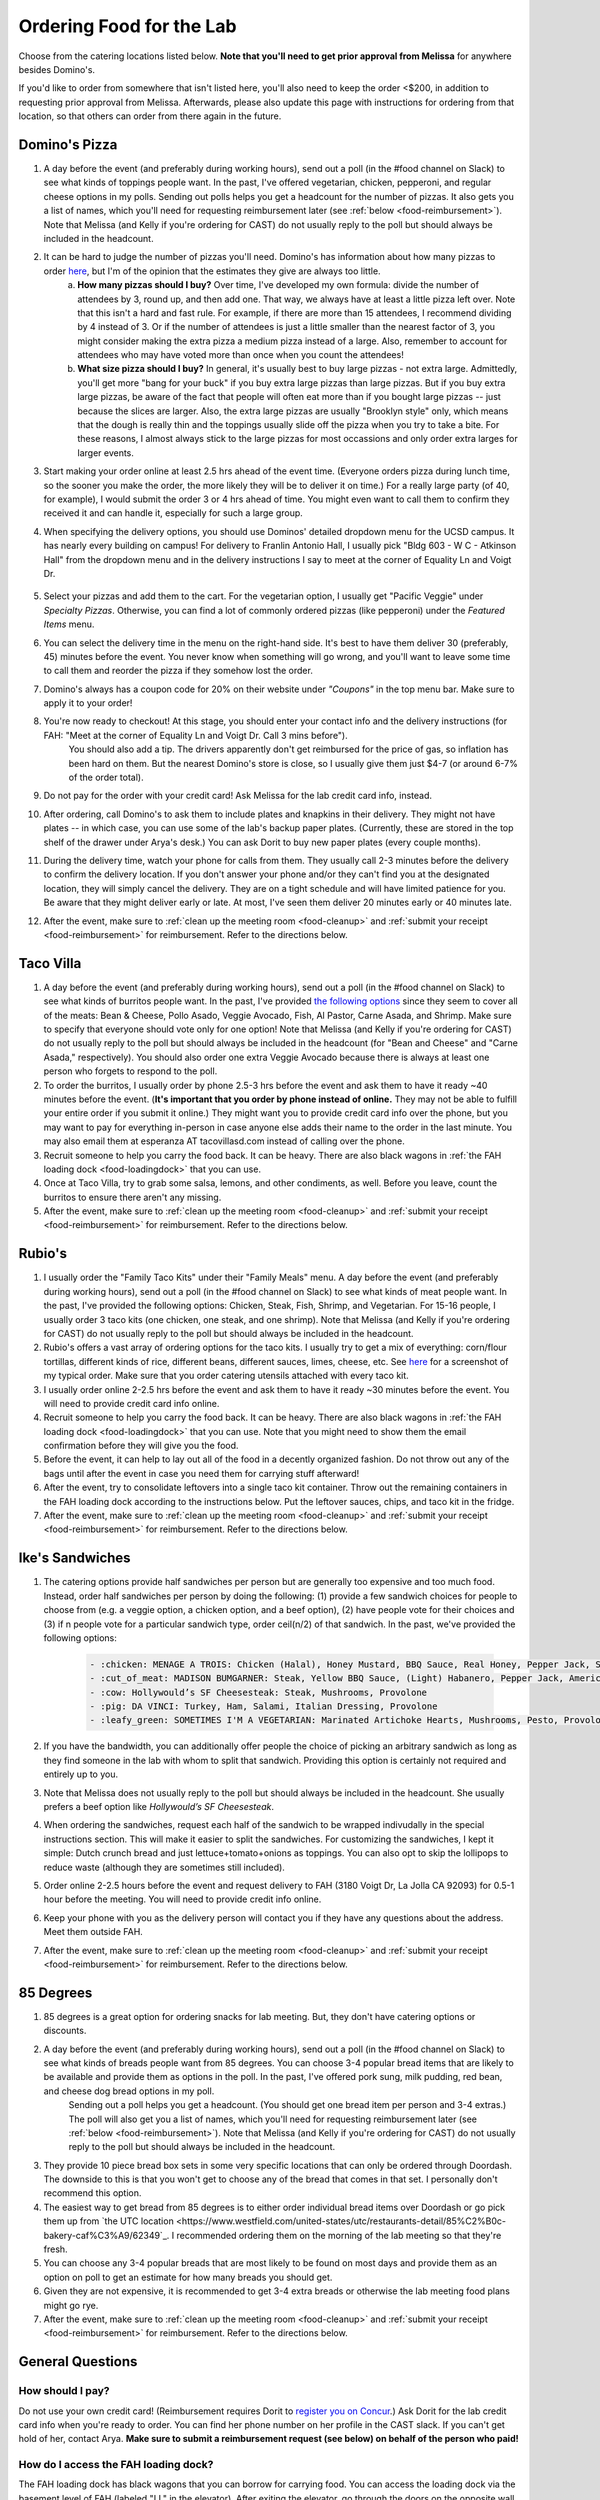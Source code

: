 .. _food:

Ordering Food for the Lab
=========================

Choose from the catering locations listed below. **Note that you'll need to get prior approval from Melissa** for anywhere besides Domino's.

If you'd like to order from somewhere that isn't listed here, you'll also need to keep the order <$200, in addition to requesting prior approval from Melissa. Afterwards, please also update this page with instructions for ordering from that location, so that others can order from there again in the future.

Domino's Pizza
~~~~~~~~~~~~~~
1. A day before the event (and preferably during working hours), send out a poll (in the #food channel on Slack) to see what kinds of toppings people want. In the past, I've offered vegetarian, chicken, pepperoni, and regular cheese options in my polls. Sending out polls helps you get a headcount for the number of pizzas. It also gets you a list of names, which you'll need for requesting reimbursement later (see :ref:`below <food-reimbursement>`). Note that Melissa (and Kelly if you're ordering for CAST) do not usually reply to the poll but should always be included in the headcount.
2. It can be hard to judge the number of pizzas you'll need. Domino's has information about how many pizzas to order `here <https://www.dominos.com/en/about-pizza/how-many-slices-are-in-a-large-pizza/>`__, but I'm of the opinion that the estimates they give are always too little.
    a. **How many pizzas should I buy?** Over time, I've developed my own formula: divide the number of attendees by 3, round up, and then add one. That way, we always have at least a little pizza left over. Note that this isn't a hard and fast rule. For example, if there are more than 15 attendees, I recommend dividing by 4 instead of 3. Or if the number of attendees is just a little smaller than the nearest factor of 3, you might consider making the extra pizza a medium pizza instead of a large. Also, remember to account for attendees who may have voted more than once when you count the attendees!
    b. **What size pizza should I buy?** In general, it's usually best to buy large pizzas - not extra large. Admittedly, you'll get more "bang for your buck" if you buy extra large pizzas than large pizzas. But if you buy extra large pizzas, be aware of the fact that people will often eat more than if you bought large pizzas -- just because the slices are larger. Also, the extra large pizzas are usually "Brooklyn style" only, which means that the dough is really thin and the toppings usually slide off the pizza when you try to take a bite. For these reasons, I almost always stick to the large pizzas for most occassions and only order extra larges for larger events.
3. Start making your order online at least 2.5 hrs ahead of the event time. (Everyone orders pizza during lunch time, so the sooner you make the order, the more likely they will be to deliver it on time.) For a really large party (of 40, for example), I would submit the order 3 or 4 hrs ahead of time. You might even want to call them to confirm they received it and can handle it, especially for such a large group.
4. When specifying the delivery options, you should use Dominos' detailed dropdown menu for the UCSD campus. It has nearly every building on campus! For delivery to Franlin Antonio Hall, I usually pick "Bldg 603 - W C - Atkinson Hall" from the dropdown menu and in the delivery instructions I say to meet at the corner of Equality Ln and Voigt Dr.

    .. figure:: https://github.com/gymrek-lab/gymreklab.github.io/assets/23412689/6b1b7f24-4fc6-48a4-ba00-6c0d0607c8a2
        :alt: FAH Delivery Instructions
        :align: center
        :width: 400px

5. Select your pizzas and add them to the cart. For the vegetarian option, I usually get "Pacific Veggie" under *Specialty Pizzas*. Otherwise, you can find a lot of commonly ordered pizzas (like pepperoni) under the *Featured Items* menu.
6. You can select the delivery time in the menu on the right-hand side. It's best to have them deliver 30 (preferably, 45) minutes before the event. You never know when something will go wrong, and you'll want to leave some time to call them and reorder the pizza if they somehow lost the order.
7. Domino's always has a coupon code for 20% on their website under *"Coupons"* in the top menu bar. Make sure to apply it to your order!
8. You're now ready to checkout! At this stage, you should enter your contact info and the delivery instructions (for FAH: "Meet at the corner of Equality Ln and Voigt Dr. Call 3 mins before").
    You should also add a tip. The drivers apparently don't get reimbursed for the price of gas, so inflation has been hard on them. But the nearest Domino's store is close, so I usually give them just $4-7 (or around 6-7% of the order total).
9. Do not pay for the order with your credit card! Ask Melissa for the lab credit card info, instead.
10. After ordering, call Domino's to ask them to include plates and knapkins in their delivery. They might not have plates -- in which case, you can use some of the lab's backup paper plates. (Currently, these are stored in the top shelf of the drawer under Arya's desk.) You can ask Dorit to buy new paper plates (every couple months).
11. During the delivery time, watch your phone for calls from them. They usually call 2-3 minutes before the delivery to confirm the delivery location. If you don't answer your phone and/or they can't find you at the designated location, they will simply cancel the delivery. They are on a tight schedule and will have limited patience for you. Be aware that they might deliver early or late. At most, I've seen them deliver 20 minutes early or 40 minutes late.
12. After the event, make sure to :ref:`clean up the meeting room <food-cleanup>` and :ref:`submit your receipt <food-reimbursement>` for reimbursement. Refer to the directions below.

Taco Villa
~~~~~~~~~~
1. A day before the event (and preferably during working hours), send out a poll (in the #food channel on Slack) to see what kinds of burritos people want. In the past, I've provided `the following options <https://www.tacovillasd.com/#burritos>`_ since they seem to cover all of the meats: Bean & Cheese, Pollo Asado, Veggie Avocado, Fish, Al Pastor, Carne Asada, and Shrimp. Make sure to specify that everyone should vote only for one option! Note that Melissa (and Kelly if you're ordering for CAST) do not usually reply to the poll but should always be included in the headcount (for "Bean and Cheese" and "Carne Asada," respectively). You should also order one extra Veggie Avocado because there is always at least one person who forgets to respond to the poll.
2. To order the burritos, I usually order by phone 2.5-3 hrs before the event and ask them to have it ready ~40 minutes before the event. (**It's important that you order by phone instead of online.** They may not be able to fulfill your entire order if you submit it online.) They might want you to provide credit card info over the phone, but you may want to pay for everything in-person in case anyone else adds their name to the order in the last minute. You may also email them at esperanza AT tacovillasd.com instead of calling over the phone.
3. Recruit someone to help you carry the food back. It can be heavy. There are also black wagons in :ref:`the FAH loading dock <food-loadingdock>` that you can use.
4. Once at Taco Villa, try to grab some salsa, lemons, and other condiments, as well. Before you leave, count the burritos to ensure there aren't any missing.
5. After the event, make sure to :ref:`clean up the meeting room <food-cleanup>` and :ref:`submit your receipt <food-reimbursement>` for reimbursement. Refer to the directions below.

Rubio's
~~~~~~~
1. I usually order the "Family Taco Kits" under their "Family Meals" menu. A day before the event (and preferably during working hours), send out a poll (in the #food channel on Slack) to see what kinds of meat people want. In the past, I've provided the following options: Chicken, Steak, Fish, Shrimp, and Vegetarian. For 15-16 people, I usually order 3 taco kits (one chicken, one steak, and one shrimp). Note that Melissa (and Kelly if you're ordering for CAST) do not usually reply to the poll but should always be included in the headcount.
2. Rubio's offers a vast array of ordering options for the taco kits. I usually try to get a mix of everything: corn/flour tortillas, different kinds of rice, different beans, different sauces, limes, cheese, etc. See `here <https://drive.google.com/file/d/1ZdZOidkk5E_WFE5UG0ME0_OL_zuGVf3r>`_ for a screenshot of my typical order. Make sure that you order catering utensils attached with every taco kit.
3. I usually order online 2-2.5 hrs before the event and ask them to have it ready ~30 minutes before the event. You will need to provide credit card info online.
4. Recruit someone to help you carry the food back. It can be heavy. There are also black wagons in :ref:`the FAH loading dock <food-loadingdock>` that you can use. Note that you might need to show them the email confirmation before they will give you the food.
5. Before the event, it can help to lay out all of the food in a decently organized fashion. Do not throw out any of the bags until after the event in case you need them for carrying stuff afterward!
6. After the event, try to consolidate leftovers into a single taco kit container. Throw out the remaining containers in the FAH loading dock according to the instructions below. Put the leftover sauces, chips, and taco kit in the fridge.
7. After the event, make sure to :ref:`clean up the meeting room <food-cleanup>` and :ref:`submit your receipt <food-reimbursement>` for reimbursement. Refer to the directions below.

Ike's Sandwiches
~~~~~~~~~~~~~~~~
1. The catering options provide half sandwiches per person but are generally too expensive and too much food. Instead, order half sandwiches per person by doing the following: (1) provide a few sandwich choices for people to choose from (e.g. a veggie option, a chicken option, and a beef option), (2) have people vote for their choices and (3) if n people vote for a particular sandwich type, order ceil(n/2) of that sandwich. In the past, we've provided the following options:

    .. code-block:: md

        - :chicken: MENAGE A TROIS: Chicken (Halal), Honey Mustard, BBQ Sauce, Real Honey, Pepper Jack, Swiss, Cheddar
        - :cut_of_meat: MADISON BUMGARNER: Steak, Yellow BBQ Sauce, (Light) Habanero, Pepper Jack, American
        - :cow: Hollywould’s SF Cheesesteak: Steak, Mushrooms, Provolone
        - :pig: DA VINCI: Turkey, Ham, Salami, Italian Dressing, Provolone
        - :leafy_green: SOMETIMES I'M A VEGETARIAN: Marinated Artichoke Hearts, Mushrooms, Pesto, Provolone

2. If you have the bandwidth, you can additionally offer people the choice of picking an arbitrary sandwich as long as they find someone in the lab with whom to split that sandwich. Providing this option is certainly not required and entirely up to you.
3. Note that Melissa does not usually reply to the poll but should always be included in the headcount. She usually prefers a beef option like *Hollywould’s SF Cheesesteak*.
4. When ordering the sandwiches, request each half of the sandwich to be wrapped indivudally in the special instructions section. This will make it easier to split the sandwiches. For customizing the sandwiches, I kept it simple: Dutch crunch bread and just lettuce+tomato+onions as toppings. You can also opt to skip the lollipops to reduce waste (although they are sometimes still included).
5. Order online 2-2.5 hours before the event and request delivery to FAH (3180 Voigt Dr, La Jolla CA 92093) for 0.5-1 hour before the meeting. You will need to provide credit info online.
6. Keep your phone with you as the delivery person will contact you if they have any questions about the address. Meet them outside FAH.
7. After the event, make sure to :ref:`clean up the meeting room <food-cleanup>` and :ref:`submit your receipt <food-reimbursement>` for reimbursement. Refer to the directions below.

85 Degrees
~~~~~~~~~~
1. 85 degrees is a great option for ordering snacks for lab meeting. But, they don't have catering options or discounts.  
2. A day before the event (and preferably during working hours), send out a poll (in the #food channel on Slack) to see what kinds of breads people want from 85 degrees. You can choose 3-4 popular bread items that are likely to be available and provide them as options in the poll. In the past, I've offered pork sung, milk pudding, red bean, and cheese dog bread options in my poll.
    Sending out a poll helps you get a headcount. (You should get one bread item per person and 3-4 extras.) The poll will also get you a list of names, which you'll need for requesting reimbursement later (see :ref:`below <food-reimbursement>`). Note that Melissa (and Kelly if you're ordering for CAST) do not usually reply to the poll but should always be included in the headcount.
3. They provide 10 piece bread box sets in some very specific locations that can only be ordered through Doordash. The downside to this is that you won't get to choose any of the bread that comes in that set. I personally don't recommend this option.
4. The easiest way to get bread from 85 degrees is to either order individual bread items over Doordash or go pick them up from `the UTC location <https://www.westfield.com/united-states/utc/restaurants-detail/85%C2%B0c-bakery-caf%C3%A9/62349`_. I recommended ordering them on the morning of the lab meeting so that they're fresh.
5. You can choose any 3-4 popular breads that are most likely to be found on most days and provide them as an option on poll to get an estimate for how many breads you should get.
6. Given they are not expensive, it is recommended to get 3-4 extra breads or otherwise the lab meeting food plans might go rye.
7. After the event, make sure to :ref:`clean up the meeting room <food-cleanup>` and :ref:`submit your receipt <food-reimbursement>` for reimbursement. Refer to the directions below.


General Questions
~~~~~~~~~~~~~~~~~
How should I pay?
-----------------
Do not use your own credit card! (Reimbursement requires Dorit to `register you on Concur <https://support.ucsd.edu/finance?id=kb_article_view&sysparm_article=KB0031969&sys_kb_id=dbdb7b3e1b183810506f64e8624bcbd8>`__.) Ask Dorit for the lab credit card info when you're ready to order. You can find her phone number on her profile in the CAST slack. If you can't get hold of her, contact Arya. **Make sure to submit a reimbursement request (see below) on behalf of the person who paid!**

.. _food-loadingdock:

How do I access the FAH loading dock?
-------------------------------------
The FAH loading dock has black wagons that you can borrow for carrying food. You can access the loading dock via the basement level of FAH (labeled "LL" in the elevator). After exiting the elevator, go through the doors on the opposite wall and through to the end of the hall, and then turn left.

.. _food-reimbursement:

Reimbursement
-------------
Email Dorit with a PDF of your receipt as well as a list of each person who ate pizza and their titles (ex: "Graduate Student", "Professor", "Postdoc", etc). CC Melissa or whoever paid. In the body of your email, mention the total cost and explain who should be reimbursed. `Here is an example email <https://docs.google.com/document/d/1xz_NneMW69KFlzqnAXqu4Zo9LqukAGhuVnaie1U5-LQ>`_ you can use. (Note that you will need to be a part of the Gymrek Lab Shared Google Drive to view the doc. See :ref:`the onboarding doc <onboarding>` for instructions on joining it or simply request access if you aren't part of the lab.)

It's best to remove any personal information from PDF receipts before you submit them for reimbursement. Before printing your email receipt as a PDF, you should feel free to delete any information like your phone number or email address. You can use the `Inspect Element <https://yamm.com/blog/how-to-print-email-from-gmail-without-header>`_ trick to do this.

.. _food-cleanup:

What should I do after the event?
---------------------------------
If there are a lot of crumbs and things lying around, please wipe down the surfaces of the meeting room with the sanitizing wipes provided in the corner.

**Don't dispose of large trash items in the trash bins of the meeting room!** FAH facilities has asked that we refrain from overloading the trash bins on the fourth floor with pizza boxes or leftover containers. Instead, you can dump the trash into one of the black wagons in the FAH loading dock.

You can return plates and knapkins to wherever you found them: either Arya's desk drawer or the kitchen. You can put any leftover food in the kitchen fridge. Message the #food channel of the `collaboratory Slack <https://join.slack.com/t/cpg-collaboratory>`_ to let them know that there's free food!

